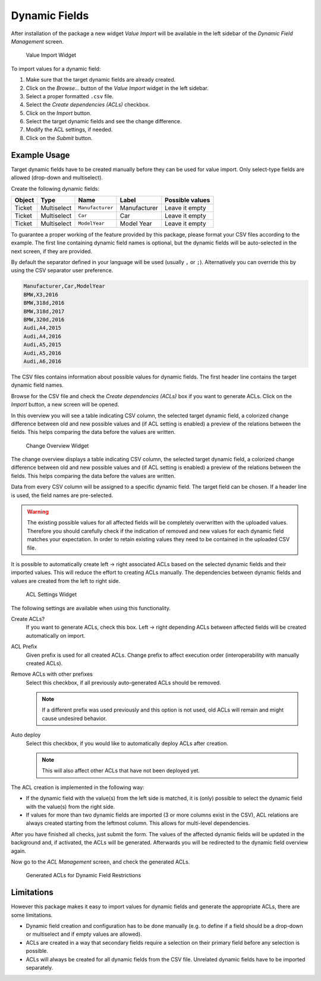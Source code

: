 Dynamic Fields
==============

After installation of the package a new widget *Value Import* will be available in the left sidebar of the *Dynamic Field Management* screen.

.. figure:: images/dynamic-field-value-import-widget.png
   :alt: Value Import Widget

   Value Import Widget

To import values for a dynamic field:

1. Make sure that the target dynamic fields are already created.
2. Click on the *Browse…* button of the *Value Import* widget in the left sidebar.
3. Select a proper formatted ``.csv`` file.
4. Select the *Create dependencies (ACLs)* checkbox.
5. Click on the *Import* button.
6. Select the target dynamic fields and see the change difference.
7. Modify the ACL settings, if needed.
8. Click on the *Submit* button.


Example Usage
-------------

Target dynamic fields have to be created manually before they can be used for value import. Only select-type fields are allowed (drop-down and multiselect).

Create the following dynamic fields:

+--------+-------------+------------------+--------------+-----------------+
| Object | Type        | Name             | Label        | Possible values |
+========+=============+==================+==============+=================+
| Ticket | Multiselect | ``Manufacturer`` | Manufacturer | Leave it empty  |
+--------+-------------+------------------+--------------+-----------------+
| Ticket | Multiselect | ``Car``          | Car          | Leave it empty  |
+--------+-------------+------------------+--------------+-----------------+
| Ticket | Multiselect | ``ModelYear``    | Model Year   | Leave it empty  |
+--------+-------------+------------------+--------------+-----------------+

To guarantee a proper working of the feature provided by this package, please format your CSV files according to the example. The first line containing dynamic field names is optional, but the dynamic fields will be auto-selected in the next screen, if they are provided.

By default the separator defined in your language will be used (usually ``,`` or ``;``). Alternatively you can override this by using the CSV separator user preference.

.. code-block:: none

   Manufacturer,Car,ModelYear
   BMW,X3,2016
   BMW,318d,2016
   BMW,318d,2017
   BMW,320d,2016
   Audi,A4,2015
   Audi,A4,2016
   Audi,A5,2015
   Audi,A5,2016
   Audi,A6,2016

The CSV files contains information about possible values for dynamic fields. The first header line contains the target dynamic field names.

Browse for the CSV file and check the *Create dependencies (ACLs)* box if you want to generate ACLs. Click on the *Import* button, a new screen will be opened.

In this overview you will see a table indicating CSV column, the selected target dynamic field, a colorized change difference between old and new possible values and (if ACL setting is enabled) a preview of the relations between the fields. This helps comparing the data before the values are written.

.. figure:: images/dynamic-field-value-import-change-overview.png
   :alt: Change Overview Widget

   Change Overview Widget

The change overview displays a table indicating CSV column, the selected target dynamic field, a colorized change difference between old and new possible values and (if ACL setting is enabled) a preview of the relations between the fields. This helps comparing the data before the values are written.

Data from every CSV column will be assigned to a specific dynamic field. The target field can be chosen. If a header line is used, the field names are pre-selected.

.. warning::

   The existing possible values for all affected fields will be completely overwritten with the uploaded values. Therefore you should carefully check if the indication of removed and new values for each dynamic field matches your expectation. In order to retain existing values they need to be contained in the uploaded CSV file.

It is possible to automatically create left → right associated ACLs based on the selected dynamic fields and their imported values. This will reduce the effort to creating ACLs manually. The dependencies between dynamic fields and values are created from the left to right side.

.. figure:: images/dynamic-field-value-import-acl-settings.png
   :alt: ACL Settings Widget

   ACL Settings Widget

The following settings are available when using this functionality.

Create ACLs?
   If you want to generate ACLs, check this box. Left → right depending ACLs between affected fields will be created automatically on import.

ACL Prefix
   Given prefix is used for all created ACLs. Change prefix to affect execution order (interoperability with manually created ACLs).

Remove ACLs with other prefixes
   Select this checkbox, if all previously auto-generated ACLs should be removed.

   .. note::

      If a different prefix was used previously and this option is not used, old ACLs will remain and might cause undesired behavior.

Auto deploy
   Select this checkbox, if you would like to automatically deploy ACLs after creation.

   .. note::

      This will also affect other ACLs that have not been deployed yet.

The ACL creation is implemented in the following way:

- If the dynamic field with the value(s) from the left side is matched, it is (only) possible to select the dynamic field with the value(s) from the right side.
- If values for more than two dynamic fields are imported (3 or more columns exist in the CSV), ACL relations are always created starting from the leftmost column. This allows for multi-level dependencies.

After you have finished all checks, just submit the form. The values of the affected dynamic fields will be updated in the background and, if activated, the ACLs will be generated. Afterwards you will be redirected to the dynamic field overview again.

Now go to the *ACL Management* screen, and check the generated ACLs.

.. figure:: images/dynamic-field-value-import-generated-acls.png
   :alt: Generated ACLs for Dynamic Field Restrictions

   Generated ACLs for Dynamic Field Restrictions


Limitations
-----------

However this package makes it easy to import values for dynamic fields and generate the appropriate ACLs, there are some limitations.

- Dynamic field creation and configuration has to be done manually (e.g. to define if a field should be a drop-down or multiselect and if empty values are allowed).
- ACLs are created in a way that secondary fields require a selection on their primary field before any selection is possible.
- ACLs will always be created for all dynamic fields from the CSV file. Unrelated dynamic fields have to be imported separately.
